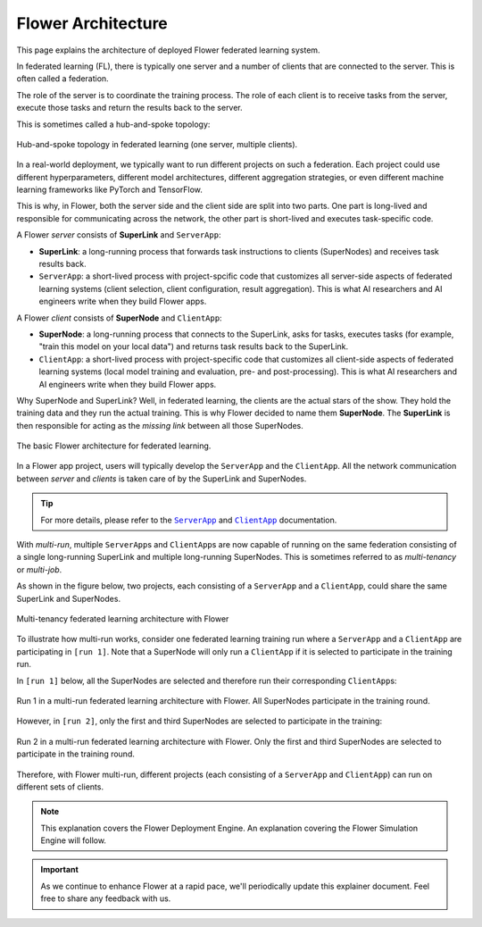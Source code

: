 Flower Architecture
===================

This page explains the architecture of deployed Flower federated learning system.

In federated learning (FL), there is typically one server and a number of clients that
are connected to the server. This is often called a federation.

The role of the server is to coordinate the training process. The role of each client is
to receive tasks from the server, execute those tasks and return the results back to the
server.

This is sometimes called a hub-and-spoke topology:

.. figure:: ./_static/flower-architecture-hub-and-spoke.svg
    :align: center
    :width: 600
    :alt: Hub-and-spoke topology in federated learning
    :class: no-scaled-link

    Hub-and-spoke topology in federated learning (one server, multiple clients).

In a real-world deployment, we typically want to run different projects on such a
federation. Each project could use different hyperparameters, different model
architectures, different aggregation strategies, or even different machine learning
frameworks like PyTorch and TensorFlow.

This is why, in Flower, both the server side and the client side are split into two
parts. One part is long-lived and responsible for communicating across the network, the
other part is short-lived and executes task-specific code.

A Flower `server` consists of **SuperLink** and ``ServerApp``:

- **SuperLink**: a long-running process that forwards task instructions to clients
  (SuperNodes) and receives task results back.
- ``ServerApp``: a short-lived process with project-spcific code that customizes all
  server-side aspects of federated learning systems (client selection, client
  configuration, result aggregation). This is what AI researchers and AI engineers write
  when they build Flower apps.

A Flower `client` consists of **SuperNode** and ``ClientApp``:

- **SuperNode**: a long-running process that connects to the SuperLink, asks for tasks,
  executes tasks (for example, "train this model on your local data") and returns task
  results back to the SuperLink.
- ``ClientApp``: a short-lived process with project-specific code that customizes all
  client-side aspects of federated learning systems (local model training and
  evaluation, pre- and post-processing). This is what AI researchers and AI engineers
  write when they build Flower apps.

Why SuperNode and SuperLink? Well, in federated learning, the clients are the actual
stars of the show. They hold the training data and they run the actual training. This is
why Flower decided to name them **SuperNode**. The **SuperLink** is then responsible for
acting as the `missing link` between all those SuperNodes.

.. figure:: ./_static/flower-architecture-basic-architecture.svg
    :align: center
    :width: 600
    :alt: Basic Flower architecture
    :class: no-scaled-link

    The basic Flower architecture for federated learning.

In a Flower app project, users will typically develop the ``ServerApp`` and the
``ClientApp``. All the network communication between `server` and `clients` is taken
care of by the SuperLink and SuperNodes.

.. tip::

    For more details, please refer to the |serverapp_link|_ and |clientapp_link|_
    documentation.

With *multi-run*, multiple ``ServerApp``\s and ``ClientApp``\s are now capable of
running on the same federation consisting of a single long-running SuperLink and
multiple long-running SuperNodes. This is sometimes referred to as `multi-tenancy` or
`multi-job`.

As shown in the figure below, two projects, each consisting of a ``ServerApp`` and a
``ClientApp``, could share the same SuperLink and SuperNodes.

.. figure:: ./_static/flower-architecture-multi-run.svg
    :align: center
    :width: 600
    :alt: Multi-tenancy federated learning architecture
    :class: no-scaled-link

    Multi-tenancy federated learning architecture with Flower

To illustrate how multi-run works, consider one federated learning training run where a
``ServerApp`` and a ``ClientApp`` are participating in ``[run 1]``. Note that a
SuperNode will only run a ``ClientApp`` if it is selected to participate in the training
run.

In ``[run 1]`` below, all the SuperNodes are selected and therefore run their
corresponding ``ClientApp``\s:

.. figure:: ./_static/flower-architecture-multi-run-1.svg
    :align: center
    :width: 600
    :alt: Multi-tenancy federated learning architecture - Run 1
    :class: no-scaled-link

    Run 1 in a multi-run federated learning architecture with Flower. All SuperNodes
    participate in the training round.

However, in ``[run 2]``, only the first and third SuperNodes are selected to participate
in the training:

.. figure:: ./_static/flower-architecture-multi-run-2.svg
    :align: center
    :width: 600
    :alt: Multi-tenancy federated learning architecture - Run 2
    :class: no-scaled-link

    Run 2 in a multi-run federated learning architecture with Flower. Only the first and
    third SuperNodes are selected to participate in the training round.

Therefore, with Flower multi-run, different projects (each consisting of a ``ServerApp``
and ``ClientApp``) can run on different sets of clients.

.. note::

    This explanation covers the Flower Deployment Engine. An explanation covering the
    Flower Simulation Engine will follow.

.. important::

    As we continue to enhance Flower at a rapid pace, we'll periodically update this
    explainer document. Feel free to share any feedback with us.

.. |clientapp_link| replace:: ``ClientApp``

.. |serverapp_link| replace:: ``ServerApp``

.. _clientapp_link: ref-api/flwr.client.ClientApp.html

.. _serverapp_link: ref-api/flwr.server.ServerApp.html

.. meta::
    :description: Explore the federated learning architecture of the Flower framework, featuring multi-run, concurrent execution, and scalable, secure machine learning while preserving data privacy.
